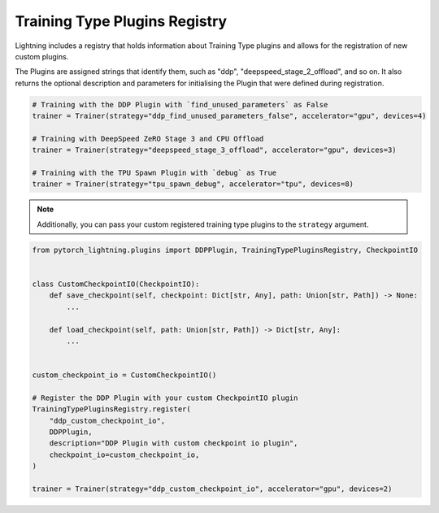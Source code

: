 Training Type Plugins Registry
==============================

Lightning includes a registry that holds information about Training Type plugins and allows for the registration of new custom plugins.

The Plugins are assigned strings that identify them, such as "ddp", "deepspeed_stage_2_offload", and so on.
It also returns the optional description and parameters for initialising the Plugin that were defined during registration.


.. code-block:: python

    # Training with the DDP Plugin with `find_unused_parameters` as False
    trainer = Trainer(strategy="ddp_find_unused_parameters_false", accelerator="gpu", devices=4)

    # Training with DeepSpeed ZeRO Stage 3 and CPU Offload
    trainer = Trainer(strategy="deepspeed_stage_3_offload", accelerator="gpu", devices=3)

    # Training with the TPU Spawn Plugin with `debug` as True
    trainer = Trainer(strategy="tpu_spawn_debug", accelerator="tpu", devices=8)

.. note:: Additionally, you can pass your custom registered training type plugins to the ``strategy`` argument.

.. code-block:: python

    from pytorch_lightning.plugins import DDPPlugin, TrainingTypePluginsRegistry, CheckpointIO


    class CustomCheckpointIO(CheckpointIO):
        def save_checkpoint(self, checkpoint: Dict[str, Any], path: Union[str, Path]) -> None:
            ...

        def load_checkpoint(self, path: Union[str, Path]) -> Dict[str, Any]:
            ...


    custom_checkpoint_io = CustomCheckpointIO()

    # Register the DDP Plugin with your custom CheckpointIO plugin
    TrainingTypePluginsRegistry.register(
        "ddp_custom_checkpoint_io",
        DDPPlugin,
        description="DDP Plugin with custom checkpoint io plugin",
        checkpoint_io=custom_checkpoint_io,
    )

    trainer = Trainer(strategy="ddp_custom_checkpoint_io", accelerator="gpu", devices=2)
